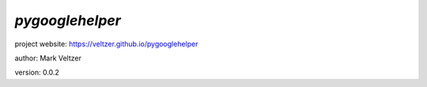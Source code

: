 ================
*pygooglehelper*
================

.. image:: https://img.shields.io/pypi/v/pygooglehelper

.. image:: https://img.shields.io/github/license/veltzer/pygooglehelper

.. image:: https://img.shields.io/badge/code%20style-black-000000.svg

project website: https://veltzer.github.io/pygooglehelper

author: Mark Veltzer

version: 0.0.2


